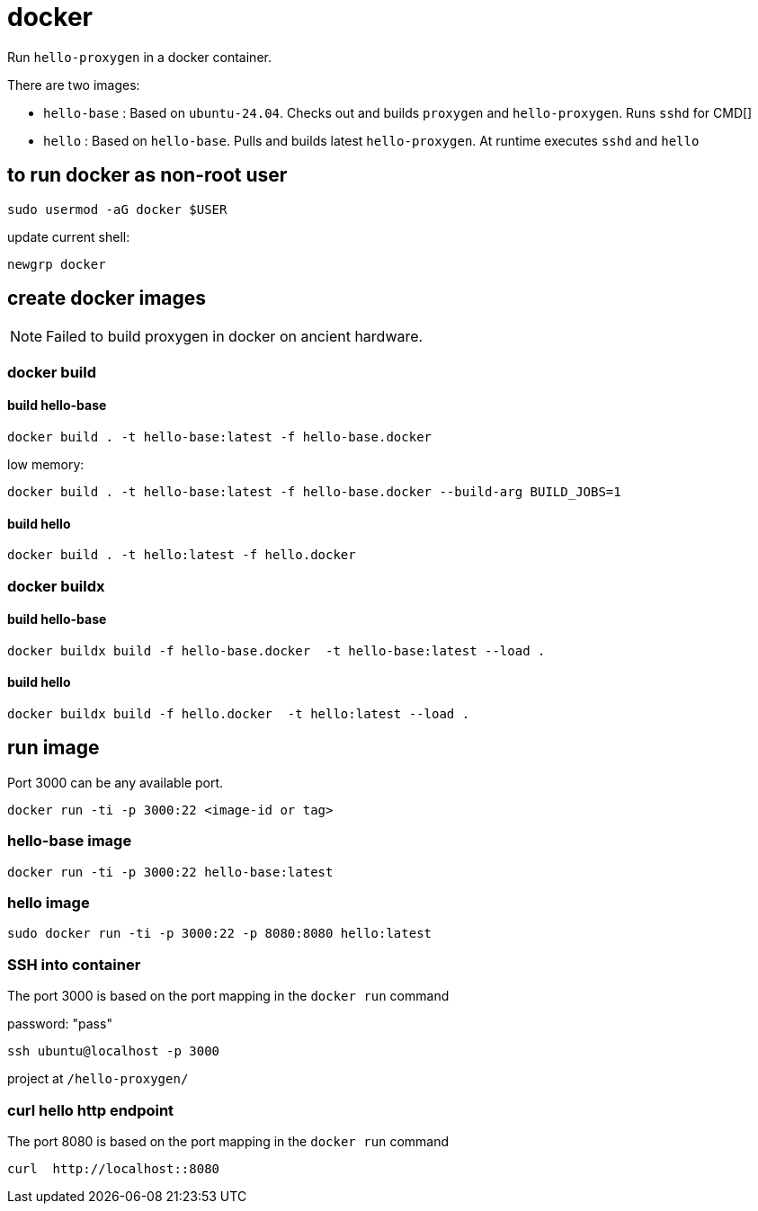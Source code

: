 = docker

Run `hello-proxygen` in a docker container.

There are two images:

* `hello-base` : Based on `ubuntu-24.04`. Checks out and builds `proxygen` and `hello-proxygen`. Runs `sshd` for CMD[]
* `hello` : Based on `hello-base`. Pulls and builds latest `hello-proxygen`. At runtime executes `sshd` and `hello`


== to run docker as non-root user

```
sudo usermod -aG docker $USER
```

update current shell:

```
newgrp docker
```


== create docker images

NOTE: Failed to build proxygen in docker on ancient hardware.

=== docker build

==== build hello-base
```
docker build . -t hello-base:latest -f hello-base.docker
```

low memory:

```
docker build . -t hello-base:latest -f hello-base.docker --build-arg BUILD_JOBS=1
```

==== build hello

```
docker build . -t hello:latest -f hello.docker
```

=== docker buildx

==== build hello-base

```
docker buildx build -f hello-base.docker  -t hello-base:latest --load .
```

==== build hello

```
docker buildx build -f hello.docker  -t hello:latest --load .
```


== run image

Port 3000 can be any available port.

```
docker run -ti -p 3000:22 <image-id or tag>
```

=== hello-base image

```
docker run -ti -p 3000:22 hello-base:latest
```

=== hello image

```
sudo docker run -ti -p 3000:22 -p 8080:8080 hello:latest
```


=== SSH into container

The port 3000 is based on the port mapping in the `docker run` command

password:  "pass"

```
ssh ubuntu@localhost -p 3000
```

project at `/hello-proxygen/`


=== curl hello http endpoint

The port 8080 is based on the port mapping in the `docker run` command

```
curl  http://localhost::8080
```
